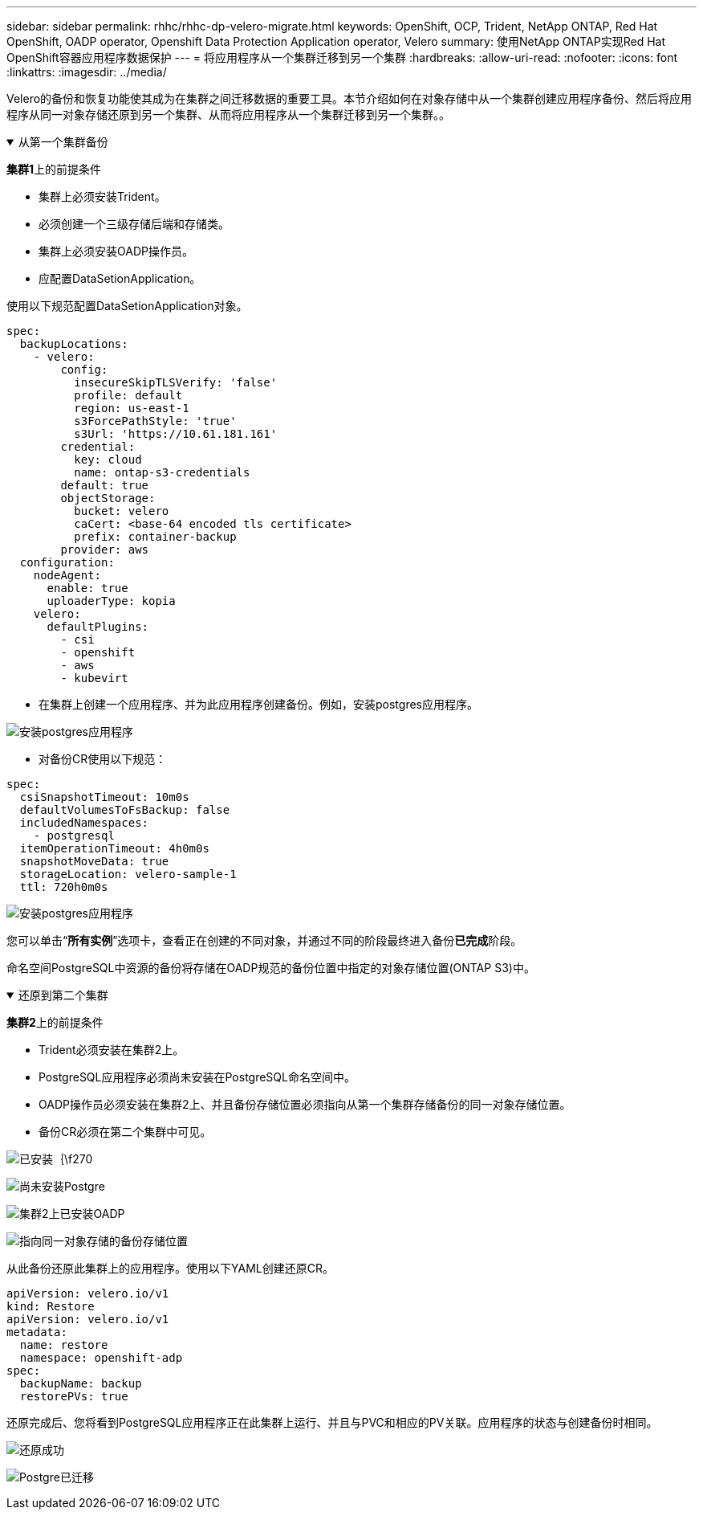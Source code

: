 ---
sidebar: sidebar 
permalink: rhhc/rhhc-dp-velero-migrate.html 
keywords: OpenShift, OCP, Trident, NetApp ONTAP, Red Hat OpenShift, OADP operator, Openshift Data Protection Application operator, Velero 
summary: 使用NetApp ONTAP实现Red Hat OpenShift容器应用程序数据保护 
---
= 将应用程序从一个集群迁移到另一个集群
:hardbreaks:
:allow-uri-read: 
:nofooter: 
:icons: font
:linkattrs: 
:imagesdir: ../media/


[role="lead"]
Velero的备份和恢复功能使其成为在集群之间迁移数据的重要工具。本节介绍如何在对象存储中从一个集群创建应用程序备份、然后将应用程序从同一对象存储还原到另一个集群、从而将应用程序从一个集群迁移到另一个集群。。

.从第一个集群备份
[%collapsible%open]
====
**集群1**上的前提条件

* 集群上必须安装Trident。
* 必须创建一个三级存储后端和存储类。
* 集群上必须安装OADP操作员。
* 应配置DataSetionApplication。


使用以下规范配置DataSetionApplication对象。

....
spec:
  backupLocations:
    - velero:
        config:
          insecureSkipTLSVerify: 'false'
          profile: default
          region: us-east-1
          s3ForcePathStyle: 'true'
          s3Url: 'https://10.61.181.161'
        credential:
          key: cloud
          name: ontap-s3-credentials
        default: true
        objectStorage:
          bucket: velero
          caCert: <base-64 encoded tls certificate>
          prefix: container-backup
        provider: aws
  configuration:
    nodeAgent:
      enable: true
      uploaderType: kopia
    velero:
      defaultPlugins:
        - csi
        - openshift
        - aws
        - kubevirt
....
* 在集群上创建一个应用程序、并为此应用程序创建备份。例如，安装postgres应用程序。


image:redhat_openshift_OADP_migrate_image1.png["安装postgres应用程序"]

* 对备份CR使用以下规范：


....
spec:
  csiSnapshotTimeout: 10m0s
  defaultVolumesToFsBackup: false
  includedNamespaces:
    - postgresql
  itemOperationTimeout: 4h0m0s
  snapshotMoveData: true
  storageLocation: velero-sample-1
  ttl: 720h0m0s
....
image:redhat_openshift_OADP_migrate_image2.png["安装postgres应用程序"]

您可以单击“**所有实例**”选项卡，查看正在创建的不同对象，并通过不同的阶段最终进入备份**已完成**阶段。

命名空间PostgreSQL中资源的备份将存储在OADP规范的备份位置中指定的对象存储位置(ONTAP S3)中。

====
.还原到第二个集群
[%collapsible%open]
====
**集群2**上的前提条件

* Trident必须安装在集群2上。
* PostgreSQL应用程序必须尚未安装在PostgreSQL命名空间中。
* OADP操作员必须安装在集群2上、并且备份存储位置必须指向从第一个集群存储备份的同一对象存储位置。
* 备份CR必须在第二个集群中可见。


image:redhat_openshift_OADP_migrate_image3.png["已安装｛\f270"]

image:redhat_openshift_OADP_migrate_image4.png["尚未安装Postgre"]

image:redhat_openshift_OADP_migrate_image5.png["集群2上已安装OADP"]

image:redhat_openshift_OADP_migrate_image6.png["指向同一对象存储的备份存储位置"]

从此备份还原此集群上的应用程序。使用以下YAML创建还原CR。

....
apiVersion: velero.io/v1
kind: Restore
apiVersion: velero.io/v1
metadata:
  name: restore
  namespace: openshift-adp
spec:
  backupName: backup
  restorePVs: true
....
还原完成后、您将看到PostgreSQL应用程序正在此集群上运行、并且与PVC和相应的PV关联。应用程序的状态与创建备份时相同。

image:redhat_openshift_OADP_migrate_image7.png["还原成功"]

image:redhat_openshift_OADP_migrate_image8.png["Postgre已迁移"]

====